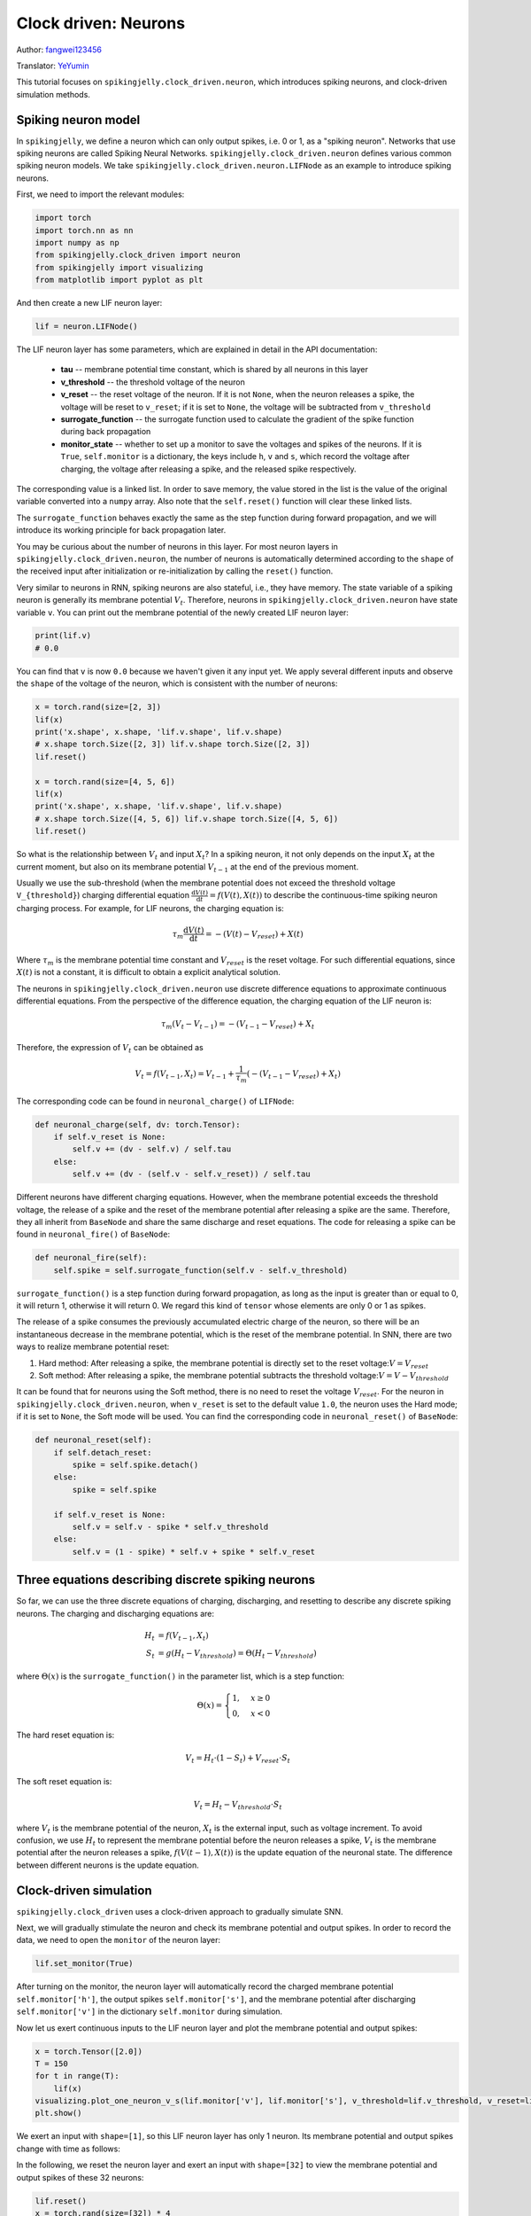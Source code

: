 Clock driven: Neurons
=======================================
Author: `fangwei123456 <https://github.com/fangwei123456>`_

Translator: `YeYumin <https://github.com/YEYUMIN>`_

This tutorial focuses on ``spikingjelly.clock_driven.neuron``, which introduces spiking neurons, and clock-driven
simulation methods.

Spiking neuron model
-----------------------------------------------
In ``spikingjelly``, we define a neuron which can only output spikes, i.e. 0 or 1, as a "spiking neuron".
Networks that use spiking neurons are called Spiking Neural Networks.
``spikingjelly.clock_driven.neuron`` defines various common spiking neuron models.
We take ``spikingjelly.clock_driven.neuron.LIFNode`` as an example to introduce spiking neurons.

First, we need to import the relevant modules:

.. code-block:: python

    import torch
    import torch.nn as nn
    import numpy as np
    from spikingjelly.clock_driven import neuron
    from spikingjelly import visualizing
    from matplotlib import pyplot as plt

And then create a new LIF neuron layer:

.. code-block:: python

    lif = neuron.LIFNode()

The LIF neuron layer has some parameters, which are explained in detail in the API documentation:

    - **tau** -- membrane potential time constant, which is shared by all neurons in this layer

    - **v_threshold** -- the threshold voltage of the neuron

    - **v_reset** -- the reset voltage of the neuron. If it is not ``None``, when the neuron releases a spike, the voltage will be reset to ``v_reset``; if it is set to ``None``, the voltage will be subtracted from ``v_threshold``

    - **surrogate_function** -- the surrogate function used to calculate the gradient of the spike function during back propagation

    - **monitor_state** -- whether to set up a monitor to save the voltages and spikes of the neurons. If it is ``True``, ``self.monitor`` is a dictionary, the keys include ``h``, ``v`` and ``s``, which record the voltage after charging, the voltage after releasing a spike, and the released spike respectively.

The corresponding value is a linked list. In order to save memory, the value stored in the list is the value of the original variable converted into a ``numpy`` array.
Also note that the ``self.reset()`` function will clear these linked lists.

The ``surrogate_function`` behaves exactly the same as the step function during forward propagation,
and we will introduce its working principle for back propagation later.

You may be curious about the number of neurons in this layer. For most neuron layers in ``spikingjelly.clock_driven.neuron``,
the number of neurons is automatically determined according to the ``shape`` of the received input after initialization or re-initialization by calling the ``reset()`` function.

Very similar to neurons in RNN, spiking neurons are also stateful, i.e., they have memory.
The state variable of a spiking neuron is generally its membrane potential :math:`V_{t}`.
Therefore, neurons in ``spikingjelly.clock_driven.neuron`` have state variable ``v``.
You can print out the membrane potential of the newly created LIF neuron layer:

.. code-block:: python

    print(lif.v)
    # 0.0

You can find that ``v`` is now ``0.0`` because we haven't given it any input yet.
We apply several different inputs and observe the ``shape`` of the voltage of the neuron,
which is consistent with the number of neurons:

.. code-block:: python

    x = torch.rand(size=[2, 3])
    lif(x)
    print('x.shape', x.shape, 'lif.v.shape', lif.v.shape)
    # x.shape torch.Size([2, 3]) lif.v.shape torch.Size([2, 3])
    lif.reset()

    x = torch.rand(size=[4, 5, 6])
    lif(x)
    print('x.shape', x.shape, 'lif.v.shape', lif.v.shape)
    # x.shape torch.Size([4, 5, 6]) lif.v.shape torch.Size([4, 5, 6])
    lif.reset()

So what is the relationship between :math:`V_{t}` and input :math:`X_{t}`? In a spiking neuron,
it not only depends on the input :math:`X_{t}` at the current moment,
but also on its membrane potential :math:`V_{t-1}` at the end of the previous moment.

Usually we use the sub-threshold (when the membrane potential does not exceed the threshold voltage ``V_{threshold}``)
charging differential equation :math:`\frac{\mathrm{d}V(t)}{\mathrm{d}t} = f(V(t), X(t))` to describe the continuous-time
spiking neuron charging process. For example, for LIF neurons, the charging equation is:

.. math::
    \tau_{m} \frac{\mathrm{d}V(t)}{\mathrm{d}t} = -(V(t) - V_{reset}) + X(t)

Where :math:`\tau_{m}` is the membrane potential time constant and :math:`V_{reset}` is the reset voltage. For such differential equations,
since :math:`X(t)` is not a constant, it is difficult to obtain a explicit analytical solution.

The neurons in ``spikingjelly.clock_driven.neuron`` use discrete difference equations to approximate continuous differential equations.
From the perspective of the difference equation, the charging equation of the LIF neuron is:

.. math::
    \tau_{m} (V_{t} - V_{t-1}) = -(V_{t-1} - V_{reset}) + X_{t}

Therefore, the expression of :math:`V_{t}` can be obtained as

.. math::
    V_{t} = f(V_{t-1}, X_{t}) = V_{t-1} + \frac{1}{\tau_{m}}(-(V_{t - 1} - V_{reset}) + X_{t})

The corresponding code can be found in ``neuronal_charge()`` of ``LIFNode``:

.. code-block:: python

    def neuronal_charge(self, dv: torch.Tensor):
        if self.v_reset is None:
            self.v += (dv - self.v) / self.tau
        else:
            self.v += (dv - (self.v - self.v_reset)) / self.tau

Different neurons have different charging equations. However, when the membrane potential exceeds the threshold voltage,
the release of a spike and the reset of the membrane potential after releasing a spike are the same. Therefore,
they all inherit from ``BaseNode`` and share the same discharge and reset equations. The code for releasing a spike can
be found in ``neuronal_fire()`` of ``BaseNode``:

.. code-block:: python

    def neuronal_fire(self):
        self.spike = self.surrogate_function(self.v - self.v_threshold)

``surrogate_function()`` is a step function during forward propagation, as long as the input is greater than or equal
to 0, it will return 1, otherwise it will return 0. We regard this kind of ``tensor`` whose elements are only 0 or 1 as spikes.

The release of a spike consumes the previously accumulated electric charge of the neuron, so there will be an
instantaneous decrease in the membrane potential, which is the reset of the membrane potential. In SNN, there are
two ways to realize membrane potential reset:

#. Hard method: After releasing a spike, the membrane potential is directly set to the reset voltage::math:`V = V_{reset}`

#. Soft method: After releasing a spike, the membrane potential subtracts the threshold voltage::math:`V = V - V_{threshold}`

It can be found that for neurons using the Soft method, there is no need to reset the voltage :math:`V_{reset}`.
For the neuron in ``spikingjelly.clock_driven.neuron``, when ``v_reset`` is set to the default value ``1.0``, the neuron uses the Hard mode;
if it is set to ``None``, the Soft mode will be used.
You can find the corresponding code in ``neuronal_reset()`` of ``BaseNode``:

.. code-block:: python

    def neuronal_reset(self):
        if self.detach_reset:
            spike = self.spike.detach()
        else:
            spike = self.spike

        if self.v_reset is None:
            self.v = self.v - spike * self.v_threshold
        else:
            self.v = (1 - spike) * self.v + spike * self.v_reset


Three equations describing discrete spiking neurons
--------------------------------------------------------------

So far, we can use the three discrete equations of charging, discharging, and resetting to describe any discrete spiking neurons.
The charging and discharging equations are:

.. math::
    H_{t} & = f(V_{t-1}, X_{t}) \\
    S_{t} & = g(H_{t} - V_{threshold}) = \Theta(H_{t} - V_{threshold})

where :math:`\Theta(x)` is the ``surrogate_function()`` in the parameter list, which is a step function:

.. math::
    \Theta(x) =
    \begin{cases}
    1, & x \geq 0 \\
    0, & x < 0
    \end{cases}

The hard reset equation is:

.. math::
    V_{t} = H_{t} \cdot (1 - S_{t}) + V_{reset} \cdot S_{t}

The soft reset equation is:

.. math::
    V_{t} = H_{t} - V_{threshold} \cdot S_{t}

where :math:`V_{t}` is the membrane potential of the neuron, :math:`X_{t}` is the external input, such as voltage increment.
To avoid confusion, we use :math:`H_{t}` to represent the membrane potential before the neuron releases a spike,
:math:`V_{t}` is the membrane potential after the neuron releases a spike, :math:`f(V(t-1), X(t))` is the update equation of the neuronal state.
The difference between different neurons is the update equation.

Clock-driven simulation
---------------------------

``spikingjelly.clock_driven`` uses a clock-driven approach to gradually simulate SNN.

Next, we will gradually stimulate the neuron and check its membrane potential and output spikes.
In order to record the data, we need to open the ``monitor`` of the neuron layer:

.. code-block:: python

    lif.set_monitor(True)

After turning on the monitor, the neuron layer will automatically record the charged membrane potential
``self.monitor['h']``, the output spikes ``self.monitor['s']``,
and the membrane potential after discharging ``self.monitor['v']`` in the dictionary ``self.monitor`` during simulation.

Now let us exert continuous inputs to the LIF neuron layer and plot the membrane potential and output spikes:

.. code-block:: python

    x = torch.Tensor([2.0])
    T = 150
    for t in range(T):
        lif(x)
    visualizing.plot_one_neuron_v_s(lif.monitor['v'], lif.monitor['s'], v_threshold=lif.v_threshold, v_reset=lif.v_reset, dpi=200)
    plt.show()

We exert an input with ``shape=[1]``, so this LIF neuron layer has only 1 neuron. Its membrane potential and output spikes change with time as follows:

.. image:: ../_static/tutorials/clock_driven/0_neuron/0.*
    :width: 100%

In the following, we reset the neuron layer and exert an input with ``shape=[32]`` to view the membrane potential and output spikes of these 32 neurons:

.. code-block:: python

    lif.reset()
    x = torch.rand(size=[32]) * 4
    T = 50
    for t in range(T):
        lif(x)

    visualizing.plot_2d_heatmap(array=np.asarray(lif.monitor['v']).T, title='Membrane Potentials', xlabel='Simulating Step',
                                        ylabel='Neuron Index', int_x_ticks=True, x_max=T, dpi=200)
    visualizing.plot_1d_spikes(spikes=np.asarray(lif.monitor['s']).T, title='Membrane Potentials', xlabel='Simulating Step',
                                        ylabel='Neuron Index', dpi=200)
    plt.show()

The results are as follows:

.. image:: ../_static/tutorials/clock_driven/0_neuron/1.*
    :width: 100%

.. image:: ../_static/tutorials/clock_driven/0_neuron/2.*
    :width: 100%